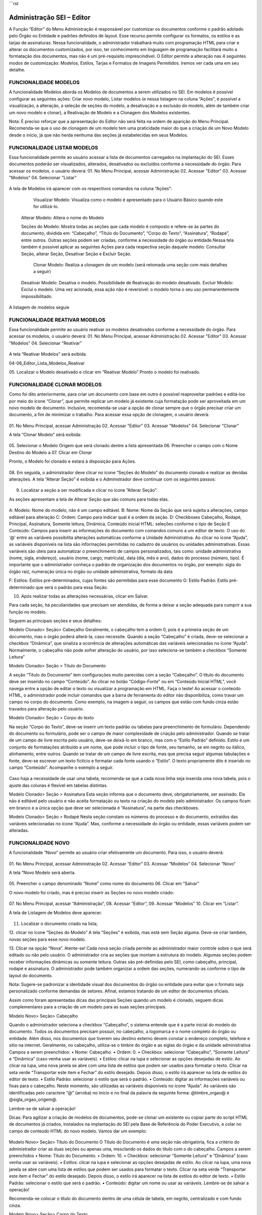 ```rst

Administração SEI – Editor
======================


A Função “Editor” do Menu Administração é responsável por customizar os documentos conforme o padrão adotado pelo Órgão ou Entidade e padrões definidos de layout. Esse recurso permite configurar os formatos, os estilos e as tarjas de assinaturas.
Nessa funcionalidade, o administrador trabalhará muito com programação HTML para criar e alterar os documentos customizados, por isso, ter conhecimento em linguagem de programação facilitará muito a formatação dos documentos, mas não é um pré-requisito imprescindível.
O Editor permite a alteração nas 4 seguintes modos de customização: Modelos, Estilos, Tarjas e Formatos de Imagens Permitidos. Iremos ver cada uma em seu detalhe. 

FUNCIONALIDADE MODELOS
-----------------------------

A funcionalidade Modelos aborda os Modelos de documentos a serem utilizados no SEI. Em modelos é possível configurar as seguintes ações: Criar novo modelo, Listar modelos (e nessa listagem na coluna “Ações”, é possível a visualização, a alteração, a seleção de seções do modelo, a desativação e a exclusão do modelo, além de também criar um novo modelo e clonar), a Reativação de Modelo e a Clonagem dos Modelos existentes. 

.. note::
Nota:
É preciso reforçar que a apresentação do Editor não será feita na ordem de aparição do Menu Principal. Recomenda-se que o uso de clonagem de um modelo tem uma praticidade maior do que a criação de um Novo Modelo desde o início, já que não herda nenhuma das seções já estabelecidas em seus Modelos. 

FUNCIONALIDADE LISTAR MODELOS
-----------------------------

Essa funcionalidade permite ao usuário acessar a lista de documentos carregados na implantação do SEI. Esses documentos poderão ser visualizados, alterados, desativados ou excluídos conforme a necessidade do órgão. Para acessar os modelos, o usuário deverá: 
01.	No Menu Principal, acessar Administração
02.	Acessar "Editor"
03.	Acessar "Modelos"
04.	Selecionar "Listar"


.. figure:: _static/images/04-06_Editor_Menu_Modelos_Listar.png



A tela de Modelos irá aparecer com os respectivos comandos na coluna “Ações”:

  Visualizar Modelo: Visualiza como o modelo é apresentado para o Usuário Básico quando este for utilizá-lo. 

 Alterar Modelo: Altera o nome do Modelo

 Seções do Modelo: Mostra todas as seções que cada modelo é composto e refere-se às partes do documento, dividida em: “Cabeçalho”, “Título do Documento”, “Corpo do Texto”, “Assinatura”, “Rodapé”, entre outros. Outras seções podem ser criadas, conforme a necessidade do órgão ou entidade.Nessa tela também é possível aplicar as seguintes Ações para cada respectiva seção daquele modelo: Consultar Seção, alterar Seção, Desativar Seção e Excluir Seção.

  Clonar Modelo: Realiza a clonagem de um modelo (será retomada uma seção com mais detalhes a seguir)

 Desativar Modelo: Desativa o modelo. Possibilidade de Reativação do modelo desativado.
 Excluir Modelo: Exclui o modelo. Uma vez acionada, essa ação não é reversível: o modelo torna o seu uso permanentemente impossibilitado. 


A listagem de modelos seguie

FUNCIONALIDADE REATIVAR MODELOS
-----------------------------

Essa funcionalidade permite ao usuário reativar os modelos desativados conforme a necessidade do órgão. Para acessar os modelos, o usuário deverá: 
01.	No Menu Principal, acessar Administração
02.	Acessar "Editor"
03.	Acessar "Modelos"
04.	Selecionar "Reativar"

.. figure:: _static/images/04-06_Editor_Menu_Modelos_Reativar.png
 

A tela “Reativar Modelos” será exibida.


04-06_Editor_Lista_Modelos_Reativar


05.	Localizar o Modelo desativado e clicar em   “Reativar Modelo”
Pronto o modelo foi reativado.


FUNCIONALIDADE CLONAR MODELOS
-----------------------------

Como foi dito anteriormente, para criar um documento com base em outro é possível reaproveitar padrões e editá-los por meio do ícone “Clonar”, que permite replicar um modelo já existente cuja formatação pode ser aproveitada em um novo modelo de documento. Inclusive, recomenda-se usar a opção de clonar sempre que o órgão precisar criar um documento, a fim de minimizar o trabalho. 
Para acessar essa opção de clonagem, o usuário deverá:

.. figure:: _static/images/04-06_Editor_Menu_Modelos_Clonar.png

01.	No Menu Principal, acessar Administração
02.	Acessar "Editor"
03.	Acessar "Modelos"
04.	Selecionar "Clonar"

A tela “Clonar Modelo” será exibida:

.. figure:: _static/images/04-06_Editor_Tela_Clonar-Modelo.png
 
05.	Selecionar o Modelo Origem que será clonado dentre a lista apresentada
06.	Preencher o campo com o Nome Destino do Modelo a 
07.	Clicar em Clonar

Pronto, o Modelo foi clonado e estará à disposição para Ações.


.. figure:: _static/images/04-06_Editor_Lista_Modelos_Seções.png



08.	Em seguida, o administrador deve clicar no ícone   “Seções do Modelo” do documento clonado e realizar as devidas alterações.
A tela “Alterar Seção” é exibida e o Administrador deve continuar com os seguintes passos:

.. figure:: _static/images/04-06_Editor_Lista_Modelos_Seções_Alterar.png


09.	Localizar a seção a ser modificada e clicar no ícone  ”Alterar Seção”. 

As seções apresentam a tela de Alterar Seção que são comuns para todas elas. 


.. figure:: _static/images/04-06_Editor_Tela_Alterar-Seção02.png


A:  Modelo: Nome do modelo, não é um campo editável.
B: Nome: Nome da Seção que será sujeita a alterações, campo editável para alteração
C: Ordem: Campo para indicar qual é a ordem da seção.
D: Checkboxes Cabeçalho, Rodapé, Principal, Assinatura, Somente leitura, Dinâmica, Conteúdo inicial HTML: seleções conforme o tipo de Seção
E Conteúdo: Campos para inserir as informações do documento com comandos comuns a um editor de texto. O uso do ‘@’ entre as variáveis possibilita alterações automáticas conforme a Unidade Administrativa.
Ao clicar no ícone “Ajuda”, as variáveis disponíveis na lista são informações permitidas no cadastro de usuários ou unidades administrativas. Essas variáveis são úteis para automatizar o preenchimento de campos personalizados, tais como: unidade administrativa (nome, sigla, endereço), usuário (nome, cargo, matrícula), data (dia, mês e ano), dados do processo (número, tipo). É importante que o administrador conheça o padrão de organização dos documentos no órgão, por exemplo: sigla do órgão raiz, numeração única no órgão ou unidade administrativa, formato da data

F: Estilos: Estilos pré-determinados, cujas fontes são permitidas para esse documento
G: Estilo Padrão: Estilo pré-determinado que será o padrão para essa Seção.
 
10.	Após realizar todas as alterações necessárias, clicar em Salvar.

Para cada seção, há peculiaridades que precisam ser atendidas, de forma a deixar a seção adequada para cumprir a sua função no modelo. 

Seguem as principais seções e seus detalhes: 

Modelo Clonado> Seção> Cabeçalho
Geralmente, o cabeçalho tem a ordem 0, pois é a primeira seção de um documento, mas o órgão poderá alterá-la, caso necessite.
Quando a seção “Cabeçalho” é criada, deve-se selecionar a checkbox “Dinâmica”, que sinaliza a ocorrência de alterações automáticas das variáveis selecionadas no ícone ”Ajuda”. 
Normalmente, o cabeçalho não pode sofrer alteração do usuário, por isso seleciona-se também a checkbox “Somente Leitura”

Modelo Clonado> Seção > Título do Documento

A seção “Título do Documento” tem configurações muito parecidas com a seção “Cabeçalho”. O título do documento deve ser inserido no campo “Conteúdo”.
Ao clicar no botão “Código-Fonte” ou em “Conteúdo Inicial HTML”, você navega entre a opção de editar o texto ou visualizar a programação em HTML. Faça o teste!
Ao acessar o conteúdo HTML, o administrador pode incluir comandos que a barra de ferramenta do editor não disponibiliza, como travar um campo no corpo do documento. Como exemplo, na imagem a seguir, os campos que estão com fundo cinza estão travados para alteração pelo usuário. 

Modelo Clonado> Seção > Corpo do texto

Na seção “Corpo do Texto”, deve-se inserir um texto padrão ou tabelas para preenchimento de formulário. Dependendo do documento ou formulário, pode ser o campo de maior complexidade de criação pelo administrador.
Quando se tratar de um campo de livre escrita pelo usuário, deve-se deixá-lo em branco, mas com o “Estilo Padrão” definido. Estilo é um conjunto de formatações atribuído a um nome, que pode incluir o tipo de fonte, seu tamanho, se em negrito ou itálico, alinhamento, entre outros.
Quando se tratar de um campo de livre escrita, mas que precisa seguir algumas tabulações e fonte, deve-se escrever um texto fictício e formatar cada fonte usando o “Estilo”. O texto propriamente dito é inserido no campo “Conteúdo”. Acompanhe o exemplo a seguir. 

.. figure:: _static/images/04-06_Editor_Tela_Nova-Seção.png



Caso haja a necessidade de usar uma tabela, recomenda-se que a cada nova linha seja inserida uma nova tabela, pois o ajuste das colunas é flexível em tabelas distintas.


Modelo Clonado> Seção > Assinatura
Esta seção informa que o documento deve, obrigatoriamente, ser assinado. Ela não é editável pelo usuário e não aceita formatação ou texto na criação do modelo pelo administrador. Os campos ficam em branco e a única opção que deve ser selecionada é “Assinatura”, na parte das checkboxes.

Modelo Clonado> Seção > Rodapé
Nesta seção constam os números do processo e do documento, extraídos das variáveis selecionadas no ícone “Ajuda”. Mas, conforme a necessidade do órgão ou entidade, essas variáveis podem ser alteradas.


FUNCIONALIDADE NOVO 
-----------------------------

A funcionalidade “Novo” permite ao usuário criar efetivamente um documento. Para isso, o usuário deverá:


.. figure:: _static/images/04-06_Editor_Menu_Modelos_Novo.png


01.	No Menu Principal, acessar Administração
02.	Acessar “Editor”
03.	Acessar “Modelos”
04.	Selecionar “Novo”



A tela “Novo Modelo será aberta. 

.. figure:: _static/images/04-06_Editor_Tela_NovoModelo.png

05.	Preencher o campo denominado “Nome” como nome do documento 
06.	Clicar em “Salvar”
 

O novo modelo foi criado, mas é preciso inserir as Seções no novo modelo criado:

.. figure:: _static/images/04-06_Editor_Menu_Modelos_Novo_cont-Listar.png

07.	No Menu Principal, acessar “Administração”, 
08.	Acessar “Editor”, 
09.	Acessar “Modelos” 
10.	Clicar em “Listar”. 
 
A tela de Listagem de Modelos deve aparecer.

.. figure:: _static/images/04-06_Editor_Lista_Modelos_Seções-novo-cont.png

11.	Localizar o documento criado na lista;

12.	clicar no ícone “Seções do Modelo”  
A tela “Seções” é exibida, mas está sem Seção alguma. Deve-se criar também, novas seções para esse novo modelo.

13.	Clicar na opção “Nova”.
Atente-se! Cada nova seção criada permite ao administrador maior controle sobre o que será editado ou não pelo usuário. 
O administrador cria as seções que montam a estrutura do modelo. Algumas seções podem receber informações dinâmicas ou somente leitura. Outras são pré-definidas pelo SEI, como cabeçalho, principal, rodapé e assinatura. O administrador pode também organizar a ordem das seções, numerando-as conforme o tipo de layout do documento. 


.. note::
Nota: 
Sugere-se padronizar a identidade visual dos documentos do órgão ou entidade para evitar que o formato seja personalizado conforme demandas de setores. Afinal, estamos tratando de um editor de documentos oficiais.

Assim como foram apresentadas dicas das principais Seções quando um modelo é clonado, seguem dicas complementares para a criação de um modelo para as suas seções principais. 

Modelo Novo> Seção> Cabeçalho

Quando o administrador seleciona a checkbox “Cabeçalho”, o sistema entende que é a parte inicial do modelo do documento. 
Todos os documentos precisam possuir, no cabeçalho, a logomarca e o nome completo do órgão ou entidade. Além disso, nos documentos que tiverem seu destino externo devem constar o endereço completo, telefone e sitio na internet. Geralmente, no cabeçalho, utiliza-se o timbre do órgão e as siglas do órgão e da unidade administrativa
Campos a serem preenchidos:
• Nome: Cabeçalho.
• Ordem: 0.
• Checkbox: selecionar “Cabeçalho”, “Somente Leitura” e “Dinâmica” (caso venha usar as 
variáveis).
• Estilos: clicar na lupa e selecionar as opções desejadas de estilo. Ao clicar na lupa, uma nova janela se abre com uma lista de estilos que podem ser usados para formatar o texto. Clicar na seta verde “Transportar este item e Fechar” do estilo desejado. Depois disso, o estilo irá aparecer na lista de estilos do editor de texto.
• Estilo Padrão: selecionar o estilo que será o padrão.
• Conteúdo: digitar as informações variáveis ou fixas para o cabeçalho. Neste momento, são utilizadas as variáveis disponíveis no ícone “Ajuda”. As variáveis são identificadas pelo caractere “@” (arroba) no início e no final da palavra da seguinte forma: @timbre_orgao@ e @sigla_orgao_origem@.

Lembre-se de salvar a operação!


.. note::
Dicas: 
Para agilizar a criação de modelos de documentos, pode-se clonar um existente ou copiar parte do script HTML de documentos já criados, instalados na implantação do SEI pela Base de Referência do Poder Executivo, e colar no campo de conteúdo HTML do novo modelo. Vamos dar um exemplo: 
 
.. figure:: _static/images/04-06_Editor_Tela_Alterar-Seção03
 
.. figure:: _static/images/04-06_Editor_Tela_Alterar-Seção04

Modelo Novo> Seção> Título do Documento
O Título do Documento é uma seção não obrigatória, fica a critério do administrador criar as duas seções ou apenas uma, mesclando os dados do título com o do cabeçalho.
Campos a serem preenchidos
• Nome: Título do Documento.
• Ordem: 10.
• Checkbox: selecionar “Somente Leitura” e “Dinâmica” (caso venha usar as variáveis).
• Estilos: clicar na lupa e selecionar as opções desejadas de estilo. Ao clicar na lupa, uma
nova janela se abre com uma lista de estilos que podem ser usados para formatar o
texto. Clicar na seta verde “Transportar este item e Fechar” do estilo desejado. Depois
disso, o estilo irá aparecer na lista de estilos do editor de texto.
• Estilo Padrão: selecionar o estilo que será o padrão.
• Conteúdo: digitar um nome ou usar as variáveis.
Lembre-se de salvar a operação!

Recomenda-se colocar o título do documento dentro de uma célula de tabela, em negrito, centralizado e com fundo cinza.

Modelo Novo> Seção> Corpo do Texto

Normalmente, nesta seção, é selecionada a checkbox “Principal”, pois trata-se do conteúdo principal do documento.
Dependendo do tipo de documento, pode-se definir o estilo e deixar o conteúdo em branco, colocar um texto padrão para livre alteração pelo usuário, ou uma tabela com os campos a serem preenchidos. Campos a serem preenchidos:

• Nome: Corpo do Texto.
• Ordem: 20.
• Checkbox: selecionar “Principal” e “Dinâmico” (caso venha usar as variáveis).
• Estilos: clicar na lupa e selecionar as opções desejadas de estilo. Ao clicar na lupa, uma nova janela se abre com uma lista de estilos que podem ser usados para formatar o texto. Clicar na seta verde “Transportar este item e Fechar” do estilo desejado. Depois disso, o estilo irá aparecer na lista de estilos do editor de texto.
• Estilo Padrão: selecionar o estilo que será o padrão.
• Conteúdo: digitar um nome ou usar as variáveis.

Lembre-se de salvar a operação!

Caso o órgão possua modelos de documentos prontos, utilizados em papel, pode-se copiá-los e colá-los no campo “Conteúdo” para agilizar a criação. Para colar o conteúdo, é necessário clicar no campo “Conteúdo” com o botão direito do mouse e colar como “Texto sem Formatação”. 

Modelo Novo> Seção> Assinatura
Quando o administrador seleciona a checkbox “Assinatura”, o sistema entende que o documento, obrigatoriamente, deve ser assinado. Não permite formatação ou texto na criação do modelo, tampouco edição pelo usuário. Campos a serem preenchidos: 

• Nome: Assinatura.
• Ordem: 30.
• Checkbox: selecionar “Assinatura”.
• Estilos: não selecionar nada.
• Estilo Padrão: não selecionar nada.
• Conteúdo: não colocar nada.
Lembre-se de salvar a operação!

Esta seção dever ser sempre criada, pois, caso não seja, o documento não poderá ser assinado, gerando um erro por falta desta seção.
Nenhuma formatação específica se faz obrigatória nesta seção. Caso haja a necessidade de escrever algo, deve ser feito na seção “Corpo do Texto”.

Modelo Novo> Seção> Rodapé

Campos a serem preenchidos
• Nome: Rodapé.
• Ordem: 40.
• Checkbox: selecionar “Rodapé”.
• Estilos: não selecionar nada.
• Estilo Padrão: não selecionar nada.
• Conteúdo: esta seção é igual em todos modelos, portanto o que se deve fazer é copiar o código do rodapé de outro modelo acessando o ambiente de programação HTML. É possível também que um determinado documento seja visualizado somente por uma unidade organizacional ou determinado órgão, quando se tratar de multi-órgão.
```
